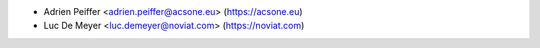 * Adrien Peiffer <adrien.peiffer@acsone.eu> (https://acsone.eu)
* Luc De Meyer <luc.demeyer@noviat.com> (https://noviat.com)
